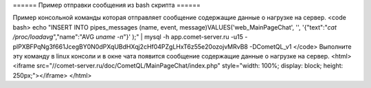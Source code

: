 ====== Пример отправки сообщения из bash скрипта ======

Пример консольной команды которая отправляет сообщение содержащие данные о нагрузке на сервер.
<code bash>
echo "INSERT INTO pipes_messages (name, event, message)VALUES('web_MainPageChat', '', '{\"text\":\"`cat /proc/loadavg`\",\"name\":\"AVG `uname -n`\"}' );" | mysql -h app.comet-server.ru -u15 -plPXBFPqNg3f661JcegBY0N0dPXqUBdHXqj2cHf04PZgLHxT6z55e20ozojvMRvB8 -DCometQL_v1
</code>
Выполните эту команду в linux консоли и в окне чата появится сообщение содержащие данные о нагрузке на сервер.
<html>
<iframe src="//comet-server.ru/doc/CometQL/MainPageChat/index.php" style="width: 100%;  display: block;  height: 250px;"></iframe>
</html>
